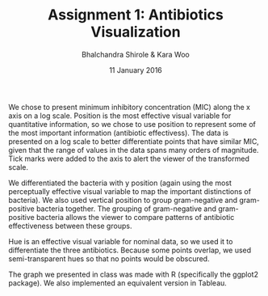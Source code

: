 #+OPTIONS: toc:nil
#+LaTeX_CLASS: hw
#+TITLE: Assignment 1: Antibiotics Visualization
#+AUTHOR: Bhalchandra Shirole & Kara Woo
#+DATE: 11 January 2016
#+LATEX_HEADER: \course{INFX 598J}

We chose to present minimum inhibitory concentration (MIC) along the x axis on a log scale. Position is the most effective visual variable for quantitative information, so we chose to use position to represent some of the most important information (antibiotic effectivess). The data is presented on a log scale to better differentiate points that have similar MIC, given that the range of values in the data spans many orders of magnitude. Tick marks were added to the axis to alert the viewer of the transformed scale.

We differentiated the bacteria with y position (again using the most perceptually effective visual variable to map the important distinctions of bacteria). We also used vertical position to group gram-negative and gram-positive bacteria together. The grouping of gram-negative and gram-positive bacteria allows the viewer to compare patterns of antibiotic effectiveness between these groups.  

Hue is an effective visual variable for nominal data, so we used it to differentiate the three antibiotics. Because some points overlap, we used semi-transparent hues so that no points would be obscured.

The graph we presented in class was made with R (specifically the ggplot2 package). We also implemented an equivalent version in Tableau.





